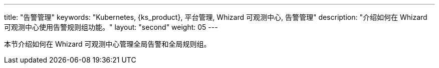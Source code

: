 ---
title: "告警管理"
keywords: "Kubernetes, {ks_product}, 平台管理, Whizard 可观测中心, 告警管理"
description: "介绍如何在 Whizard 可观测中心使用告警规则组功能。"
layout: "second"
weight: 05
---


本节介绍如何在 Whizard 可观测中心管理全局告警和全局规则组。
